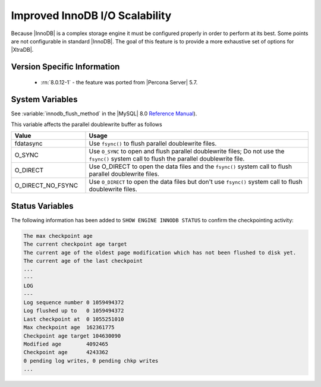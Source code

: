 .. _innodb_io_page:

===================================
 Improved InnoDB I/O Scalability
===================================

Because |InnoDB| is a complex storage engine it must be configured properly in
order to perform at its best. Some points are not configurable in standard
|InnoDB|. The goal of this feature is to provide a more exhaustive set of
options for |XtraDB|.

Version Specific Information
================================================================================

  * :rn:`8.0.12-1` - the feature was ported from |Percona Server| 5.7.

System Variables
================================================================================

.. variable:: innodb_flush_method

   :cli: Yes
   :conf: Yes
   :scope: Global
   :Dyn: No
   :vartype: Enumeration
   :default: ``fdatasync``
   :allowed: ``fdatasync``, ``O_DSYNC``, ``O_DIRECT``, ``O_DIRECT_NO_FSYNC``

See :variable:`innodb_flush_method` in the |MySQL| 8.0 `Reference Manual
<https://dev.mysql.com/doc/refman/8.0/en/innodb-parameters.html#sysvar_innodb_flush_method>`_).

This variable affects the parallel doublewrite buffer as follows

.. list-table::
   :widths: 25 75
   :header-rows: 1

   * - Value
     - Usage
   * - fdatasync
     - Use ``fsync()`` to flush parallel doublewrite files.
   * - O_SYNC
     - Use ``O_SYNC`` to open and flush parallel doublewrite files; Do not use
       the ``fsync()`` system call to flush the parallel doublewrite file.
   * - O_DIRECT
     - Use O_DIRECT to open the data files and the ``fsync()`` system call to flush
       parallel doublewrite files.
   * - O_DIRECT_NO_FSYNC
     - Use ``O_DIRECT`` to open the data files but don't use ``fsync()`` system
       call to flush doublewrite files.

   
Status Variables
================================================================================

The following information has been added to ``SHOW ENGINE INNODB STATUS`` to confirm the checkpointing activity: 

.. code-block:: guess 

   The max checkpoint age
   The current checkpoint age target
   The current age of the oldest page modification which has not been flushed to disk yet.
   The current age of the last checkpoint
   ...
   ---
   LOG
   ---
   Log sequence number 0 1059494372
   Log flushed up to   0 1059494372
   Last checkpoint at  0 1055251010
   Max checkpoint age  162361775
   Checkpoint age target 104630090
   Modified age        4092465
   Checkpoint age      4243362
   0 pending log writes, 0 pending chkp writes
   ...


